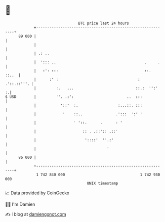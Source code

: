 * 👋

#+begin_example
                                    BTC price last 24 hours                    
                +------------------------------------------------------------+ 
         89 000 |                                                            | 
                |                                                            | 
                | .: ..                                                      | 
                |  '::: ..                                        .     .    | 
                |   :': :::                                       ::.  ::..  | 
                |      :' :                                    : .'::.::'''. | 
                |         :.   ...                            ::.:  '':'   :.| 
   $ USD        |         ''. .:':                        ..  :::            | 
                |           '::'  :.                  :...::. :::            | 
                |            '    ::..               .':::  ':' '            | 
                |                 ' '::.      .      : '                     | 
                |                     :: . .::':: .::'                       | 
                |                      '::::'  ''.:'                         | 
                |                                '                           | 
         86 000 |                                                            | 
                +------------------------------------------------------------+ 
                 1 742 840 000                                  1 742 930 000  
                                        UNIX timestamp                         
#+end_example
📈 Data provided by CoinGecko

🧑‍💻 I'm Damien

✍️ I blog at [[https://www.damiengonot.com][damiengonot.com]]
